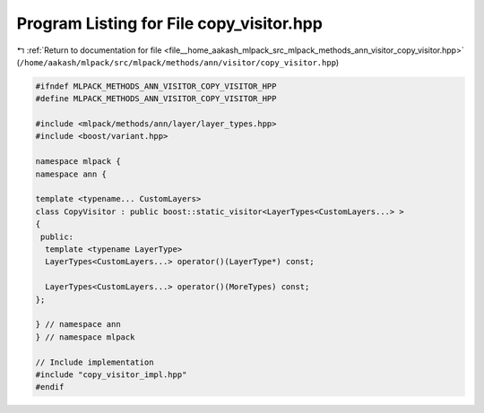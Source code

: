 
.. _program_listing_file__home_aakash_mlpack_src_mlpack_methods_ann_visitor_copy_visitor.hpp:

Program Listing for File copy_visitor.hpp
=========================================

|exhale_lsh| :ref:`Return to documentation for file <file__home_aakash_mlpack_src_mlpack_methods_ann_visitor_copy_visitor.hpp>` (``/home/aakash/mlpack/src/mlpack/methods/ann/visitor/copy_visitor.hpp``)

.. |exhale_lsh| unicode:: U+021B0 .. UPWARDS ARROW WITH TIP LEFTWARDS

.. code-block:: cpp

   
   #ifndef MLPACK_METHODS_ANN_VISITOR_COPY_VISITOR_HPP
   #define MLPACK_METHODS_ANN_VISITOR_COPY_VISITOR_HPP
   
   #include <mlpack/methods/ann/layer/layer_types.hpp>
   #include <boost/variant.hpp>
   
   namespace mlpack {
   namespace ann {
   
   template <typename... CustomLayers>
   class CopyVisitor : public boost::static_visitor<LayerTypes<CustomLayers...> >
   {
    public:
     template <typename LayerType>
     LayerTypes<CustomLayers...> operator()(LayerType*) const;
   
     LayerTypes<CustomLayers...> operator()(MoreTypes) const;
   };
   
   } // namespace ann
   } // namespace mlpack
   
   // Include implementation
   #include "copy_visitor_impl.hpp"
   #endif
   
